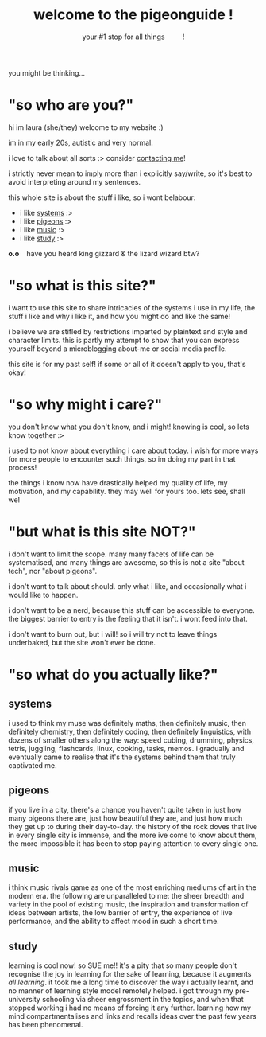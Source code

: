 #+title: welcome to the pigeonguide !
#+subtitle: your #1 stop for all things @@html:&emsp;&emsp;@@ !
#+description: the home page and overview for the site
#+options: toc:nil num:nil html-style:nil
# #+setupfile: https://fniessen.github.io/org-html-themes/org/theme-readtheorg.setup
#+html_head: <link rel="icon" type="image/x-icon" href="./img/favicon.ico">
#+html_head_extra: <link rel="stylesheet" type="text/css" href="./css/style.css" />
#+html_link_up: ./index.html
#+html_link_home: ./index.html
# #+attr_html: :class color_alt
# #+begin_color_alt
# #+end_color_alt

[[./img/poly_pigeon.png]]

you might be thinking...

* "so who are you?"
:PROPERTIES:
:CUSTOM_ID: who
:END:

hi im laura (she/they) welcome to my website :)

im in my early 20s, autistic and very normal.

i love to talk about all sorts :> consider [[./contact.org][contacting me]]!

i strictly never mean to imply more than i explicitly say/write, so it's best to avoid interpreting around my sentences.

this whole site is about the stuff i like, so i wont belabour:
#+attr_html: :class color_alt
- i like [[#systems][systems]] :>
- i like [[#pigeons][pigeons]] :>
- i like [[#music][music]] :>
- i like [[#study][study]] :>

*o.o* @@html:&ensp;@@ have you heard king gizzard & the lizard wizard btw?

* "so what is this site?"
:PROPERTIES:
:CUSTOM_ID: what
:END:

i want to use this site to share intricacies of the systems i use in my life, the stuff i like and why i like it, and how you might do and like the same!

i believe we are stifled by restrictions imparted by plaintext and style and character limits. this is partly my attempt to show that you can express yourself beyond a microblogging about-me or social media profile.

this site is for my past self! if some or all of it doesn't apply to you, that's okay!

* "so why might i care?"
:PROPERTIES:
:CUSTOM_ID: why
:END:

you don't know what you don't know, and i might! knowing is cool, so lets know together :>

i used to not know about everything i care about today. i wish for more ways for more people to encounter such things, so im doing my part in that process!

the things i know now have drastically helped my quality of life, my motivation, and my capability. they may well for yours too. lets see, shall we!

* "but what is this site NOT?"
:PROPERTIES:
:CUSTOM_ID: not
:END:

i don't want to limit the scope. many many facets of life can be systematised, and many things are awesome, so this is not a site "about tech", nor "about pigeons".

i don't want to talk about should. only what i like, and occasionally what i would like to happen.

i don't want to be a nerd, because this stuff can be accessible to everyone. the biggest barrier to entry is the feeling that it isn't. i wont feed into that.

i don't want to burn out, but i will! so i will try not to leave things underbaked, but the site won't ever be done.

* "so what do you actually like?"
:PROPERTIES:
:CUSTOM_ID: like
:END:

** systems
:PROPERTIES:
:CUSTOM_ID: systems
:END:

i used to think my muse was definitely maths, then definitely music, then definitely chemistry, then definitely coding, then definitely linguistics, with dozens of smaller others along the way: speed cubing, drumming, physics, tetris, juggling, flashcards, linux, cooking, tasks, memos. i gradually and eventually came to realise that it's the systems behind them that truly captivated me.

** pigeons
:PROPERTIES:
:CUSTOM_ID: pigeons
:END:

if you live in a city, there's a chance you haven't quite taken in just how many pigeons there are, just how beautiful they are, and just how much they get up to during their day-to-day. the history of the rock doves that live in every single city is immense, and the more ive come to know about them, the more impossible it has been to stop paying attention to every single one.

** music
:PROPERTIES:
:CUSTOM_ID: music
:END:

i think music rivals game as one of the most enriching mediums of art in the modern era. the following are unparalleled to me: the sheer breadth and variety in the pool of existing music, the inspiration and transformation of ideas between artists, the low barrier of entry, the experience of live performance, and the ability to affect mood in such a short time.

** study
:PROPERTIES:
:CUSTOM_ID: study
:END:

learning is cool now! so SUE me!! it's a pity that so many people don't recognise the joy in learning for the sake of learning, because it augments /all learning/. it took me a long time to discover the way i actually learnt, and no manner of learning style model remotely helped. i got through my pre-university schooling via sheer engrossment in the topics, and when that stopped working i had no means of forcing it any further. learning how my mind compartmentalises and links and recalls ideas over the past few years has been phenomenal.

